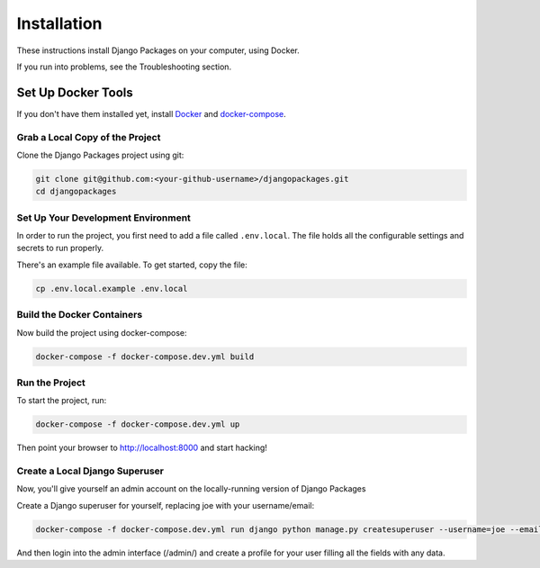 ============
Installation
============

These instructions install Django Packages on your computer, using Docker.

If you run into problems, see the Troubleshooting section.

Set Up Docker Tools
===================

If you don't have them installed yet, install Docker_ and docker-compose_.

Grab a Local Copy of the Project
--------------------------------

Clone the Django Packages project using git:

.. code-block:: bash

    git clone git@github.com:<your-github-username>/djangopackages.git
    cd djangopackages

Set Up Your Development Environment
-----------------------------------

In order to run the project, you first need to add a file called ``.env.local``.
The file holds all the configurable settings and secrets to run properly.

There's an example file available. To get started, copy the file:

.. code-block:: bash

    cp .env.local.example .env.local

Build the Docker Containers
---------------------------

Now build the project using docker-compose:

.. code-block:: bash

    docker-compose -f docker-compose.dev.yml build

Run the Project
---------------

To start the project, run:

.. code-block:: bash

    docker-compose -f docker-compose.dev.yml up

Then point your browser to http://localhost:8000 and start hacking!

Create a Local Django Superuser
-------------------------------

Now, you'll give yourself an admin account on the locally-running version of Django Packages

Create a Django superuser for yourself, replacing joe with your username/email:

.. code-block:: bash

    docker-compose -f docker-compose.dev.yml run django python manage.py createsuperuser --username=joe --email=joe@example.com

And then login into the admin interface (/admin/) and create a profile for your user filling all the fields with any data.

.. _Docker: https://docs.docker.com/install/
.. _docker-compose: https://docs.docker.com/compose/install/
